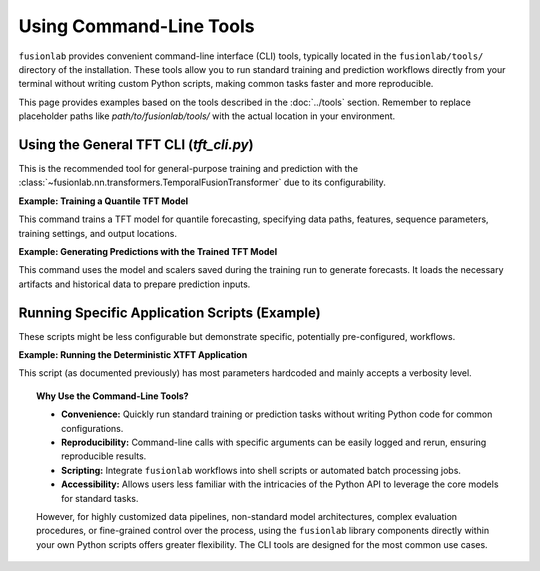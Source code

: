 .. _example_cli_usage:

==========================
Using Command-Line Tools
==========================

``fusionlab`` provides convenient command-line interface (CLI) tools,
typically located in the ``fusionlab/tools/`` directory of the
installation. These tools allow you to run standard training and
prediction workflows directly from your terminal without writing custom
Python scripts, making common tasks faster and more reproducible.

This page provides examples based on the tools described in the
:doc:`../tools` section. Remember to replace placeholder paths like
`path/to/fusionlab/tools/` with the actual location in your
environment.

Using the General TFT CLI (`tft_cli.py`)
----------------------------------------

This is the recommended tool for general-purpose training and prediction
with the :class:`~fusionlab.nn.transformers.TemporalFusionTransformer`
due to its configurability.

**Example: Training a Quantile TFT Model**

This command trains a TFT model for quantile forecasting, specifying
data paths, features, sequence parameters, training settings, and
output locations.

.. code-block:: bash
   :linenos:

   python path/to/fusionlab/tools/tft_cli.py \
      --mode train \
      --data path/to/your_training_data.csv \
      --target Sales \
      --dt_col Date \
      --dynamic_features Price Promotion Temperature \
      --static_features StoreID Region \
      --future_features PlannedHoliday \
      --time_steps 24 \
      --forecast_horizon 12 \
      --quantiles 0.1 0.5 0.9 \
      --epochs 75 \
      --batch_size 64 \
      --learning_rate 0.002 \
      --hidden_units 64 \
      --num_heads 4 \
      --patience 15 \
      --output_dir ./tft_training_run1 \
      --model_name my_sales_tft \
      --verbose 1

**Example: Generating Predictions with the Trained TFT Model**

This command uses the model and scalers saved during the training run
to generate forecasts. It loads the necessary artifacts and historical
data to prepare prediction inputs.

.. code-block:: bash
   :linenos:

   python path/to/fusionlab/tools/tft_cli.py \
      --mode predict \
      --data path/to/your_LATEST_historical_data.csv \
      --target Sales \
      --dt_col Date \
      --dynamic_features Price Promotion Temperature \
      --static_features StoreID Region \
      --future_features PlannedHoliday \
      --time_steps 24 \
      --forecast_horizon 12 \
      --load_model_path ./tft_training_run1/my_sales_tft_best.keras \
      --load_scalers_path ./tft_training_run1/scalers.joblib \
      --quantiles 0.1 0.5 0.9 \
      --predictions_output_file ./tft_training_run1/forecast_output.csv \
      --verbose 1


Running Specific Application Scripts (Example)
----------------------------------------------

These scripts might be less configurable but demonstrate specific,
potentially pre-configured, workflows.

**Example: Running the Deterministic XTFT Application**

This script (as documented previously) has most parameters hardcoded
and mainly accepts a verbosity level.

.. code-block:: bash
   :linenos:

   # Run with detailed DEBUG logging
   python path/to/fusionlab/tools/xtft_determinic_p.py --verbose 2

   # Run with standard INFO logging
   python path/to/fusionlab/tools/xtft_determinic_p.py --verbose 1


.. topic:: Why Use the Command-Line Tools?

   * **Convenience:** Quickly run standard training or prediction tasks
     without writing Python code for common configurations.
   * **Reproducibility:** Command-line calls with specific arguments
     can be easily logged and rerun, ensuring reproducible results.
   * **Scripting:** Integrate ``fusionlab`` workflows into shell scripts
     or automated batch processing jobs.
   * **Accessibility:** Allows users less familiar with the intricacies
     of the Python API to leverage the core models for standard tasks.

   However, for highly customized data pipelines, non-standard model
   architectures, complex evaluation procedures, or fine-grained control
   over the process, using the ``fusionlab`` library components directly
   within your own Python scripts offers greater flexibility. The CLI tools
   are designed for the most common use cases.